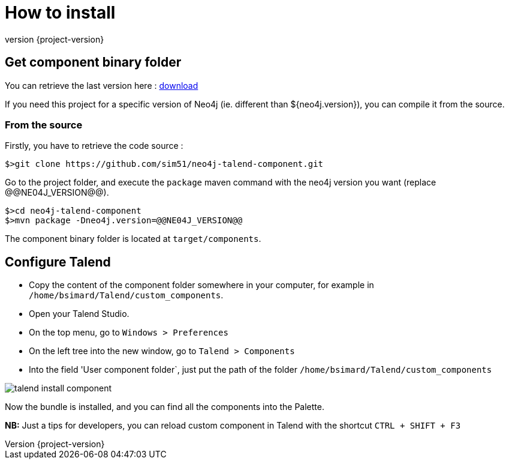= How to install
:revnumber: {project-version}

== Get component binary folder

You can retrieve the last version here : link:binaries/{project-artifactId}-{project-version}_{neo4j-version}-bin.zip[download]

If you need this project for a specific version of Neo4j (ie. different than ${neo4j.version}), you can  compile it from the source.

=== From the source

Firstly, you have to retrieve the code source :

[source,bash]
----
$>git clone https://github.com/sim51/neo4j-talend-component.git
----

Go to the project folder, and execute the `package` maven command with the neo4j version you want (replace @@NE04J_VERSION@@).

[source,bash]
----
$>cd neo4j-talend-component
$>mvn package -Dneo4j.version=@@NE04J_VERSION@@
----

The component binary folder is located at `target/components`.

== Configure Talend

* Copy the content of the component folder somewhere in your computer, for example in `/home/bsimard/Talend/custom_components`.
* Open your Talend Studio.
* On the top menu, go to `Windows > Preferences`
* On the left tree into the new window, go to `Talend > Components`
* Into the field  'User component folder`, just put the path of the folder `/home/bsimard/Talend/custom_components`

image::images/talend-install-component.png[]

Now the bundle is installed, and you can find all the components into the Palette.

*NB:* Just a tips for developers, you can reload custom component in Talend with the shortcut `CTRL + SHIFT + F3`
